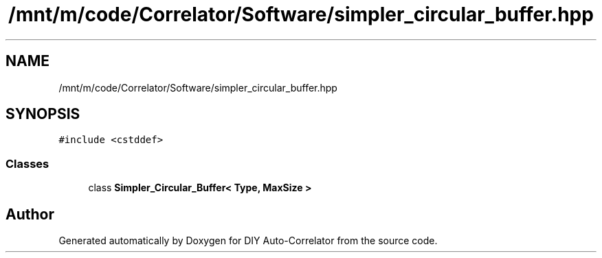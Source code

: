 .TH "/mnt/m/code/Correlator/Software/simpler_circular_buffer.hpp" 3 "Mon Aug 30 2021" "Version 1.0" "DIY Auto-Correlator" \" -*- nroff -*-
.ad l
.nh
.SH NAME
/mnt/m/code/Correlator/Software/simpler_circular_buffer.hpp
.SH SYNOPSIS
.br
.PP
\fC#include <cstddef>\fP
.br

.SS "Classes"

.in +1c
.ti -1c
.RI "class \fBSimpler_Circular_Buffer< Type, MaxSize >\fP"
.br
.in -1c
.SH "Author"
.PP 
Generated automatically by Doxygen for DIY Auto-Correlator from the source code\&.
